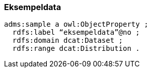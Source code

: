 
=== Eksempeldata

----
adms:sample a owl:ObjectProperty ;
  rdfs:label “eksempeldata”@no ;
  rdfs:domain dcat:Dataset ;
  rdfs:range dcat:Distribution .
----
